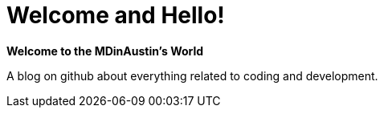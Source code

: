 = Welcome and Hello!


*Welcome to the MDinAustin's World* 

A blog on github about everything related to coding and development. 